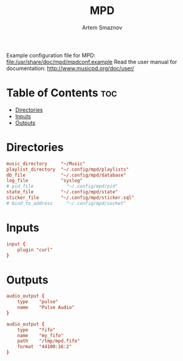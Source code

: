 #+TITLE: MPD
#+AUTHOR: Artem Smaznov
#+DESCRIPTION: Music Player Daemon
#+STARTUP: overview
#+PROPERTY: header-args :tangle mpd.conf

Example configuration file for MPD: [[file:/usr/share/doc/mpd/mpdconf.example]]
Read the user manual for documentation: http://www.musicpd.org/doc/user/

* Table of Contents :toc:
- [[#directories][Directories]]
- [[#inputs][Inputs]]
- [[#outputs][Outputs]]

* Directories
#+begin_src conf
music_directory     "~/Music"
playlist_directory  "~/.config/mpd/playlists"
db_file             "~/.config/mpd/database"
log_file            "syslog"
# pid_file            "~/.config/mpd/pid"
state_file          "~/.config/mpd/state"
sticker_file        "~/.config/mpd/sticker.sql"
# bind_to_address     "~/.config/mpd/socket"
#+end_src

* Inputs
#+begin_src conf
input {
    plugin "curl"
}
#+end_src

* Outputs
#+begin_src conf
audio_output {
    type    "pulse"
    name    "Pulse Audio"
}

audio_output {
    type    "fifo"
    name    "my_fifo"
    path    "/tmp/mpd.fifo"
    format  "44100:16:2"
}
#+end_src

